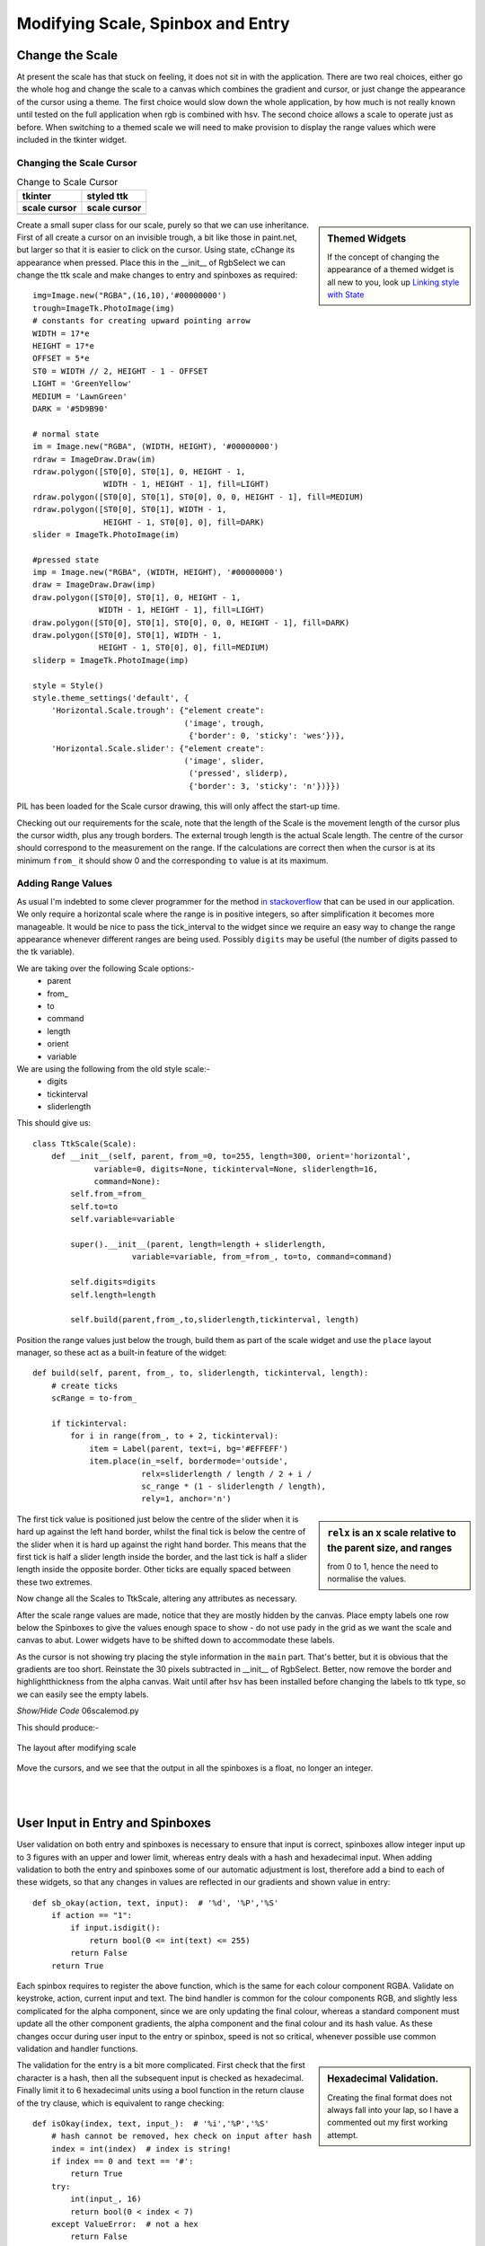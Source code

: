﻿Modifying Scale, Spinbox and Entry
==================================

Change the Scale
----------------

At present the scale has that stuck on feeling, it does not sit in with the
application. There are two real choices, either go the whole hog 
and change the scale to a canvas which combines the gradient and cursor, or 
just change the appearance of the cursor using a theme. The first 
choice would slow down the whole application, by how much is not really 
known until tested on the full application when rgb is combined with hsv. 
The second choice allows a scale to operate just as before. When 
switching to a themed scale we will need to make provision to display the 
range values which were included in the tkinter widget. 

Changing the Scale Cursor
^^^^^^^^^^^^^^^^^^^^^^^^^^

.. |oldc| image:: ../figures/old_cursor.webp
    :width: 193
    :height: 165
    :alt: tkinter cursor on scale

.. |newc| image:: ../figures/new_cursor.webp
    :width: 157
    :height: 173
    :alt: ttk altered cursor on scale    

.. table::              Change to Scale Cursor

    ============ ============
       tkinter    styled ttk 
    scale cursor scale cursor
    ============ ============
       |oldc|      |newc|
    ============ ============

.. sidebar:: Themed Widgets

    If the concept of changing the appearance of a themed widget is all new 
    to you, look up 
    `Linking style with State <https://tkinterttkstyle.readthedocs.io/en/latest/03style_with_state.html>`_

Create a small super class for our scale, purely so that we can use 
inheritance. First of all create a cursor on an invisible trough, 
a bit like those in paint.net, but larger so that it is easier to click on 
the cursor. Using state, cChange its appearance when 
pressed. Place this in the __init__ of RgbSelect we can 
change the ttk scale and make changes to entry and spinboxes as required::

    img=Image.new("RGBA",(16,10),'#00000000')
    trough=ImageTk.PhotoImage(img)
    # constants for creating upward pointing arrow
    WIDTH = 17*e
    HEIGHT = 17*e
    OFFSET = 5*e
    ST0 = WIDTH // 2, HEIGHT - 1 - OFFSET
    LIGHT = 'GreenYellow'
    MEDIUM = 'LawnGreen'
    DARK = '#5D9B90'
    
    # normal state
    im = Image.new("RGBA", (WIDTH, HEIGHT), '#00000000')
    rdraw = ImageDraw.Draw(im)
    rdraw.polygon([ST0[0], ST0[1], 0, HEIGHT - 1,
                   WIDTH - 1, HEIGHT - 1], fill=LIGHT)
    rdraw.polygon([ST0[0], ST0[1], ST0[0], 0, 0, HEIGHT - 1], fill=MEDIUM)
    rdraw.polygon([ST0[0], ST0[1], WIDTH - 1,
                   HEIGHT - 1, ST0[0], 0], fill=DARK)
    slider = ImageTk.PhotoImage(im)

    #pressed state
    imp = Image.new("RGBA", (WIDTH, HEIGHT), '#00000000')
    draw = ImageDraw.Draw(imp)
    draw.polygon([ST0[0], ST0[1], 0, HEIGHT - 1,
                  WIDTH - 1, HEIGHT - 1], fill=LIGHT)
    draw.polygon([ST0[0], ST0[1], ST0[0], 0, 0, HEIGHT - 1], fill=DARK)
    draw.polygon([ST0[0], ST0[1], WIDTH - 1,
                  HEIGHT - 1, ST0[0], 0], fill=MEDIUM)
    sliderp = ImageTk.PhotoImage(imp)

    style = Style()
    style.theme_settings('default', {
        'Horizontal.Scale.trough': {"element create":
                                    ('image', trough,
                                     {'border': 0, 'sticky': 'wes'})},
        'Horizontal.Scale.slider': {"element create":
                                    ('image', slider,
                                     ('pressed', sliderp),
                                     {'border': 3, 'sticky': 'n'})}})

PIL has been loaded for the Scale cursor drawing, this will only affect the 
start-up time.

Checking out our requirements for the scale, note that the length of the 
Scale is the movement length of the cursor plus the cursor width, plus any
trough borders. The external trough length is the actual Scale length. The
centre of the cursor should correspond to the measurement on the range. If 
the calculations are correct then when the cursor is at its minimum ``from_``
it should show 0 and the corresponding ``to`` value is at its maximum.

Adding Range Values
^^^^^^^^^^^^^^^^^^^^

As usual I'm indebted to some clever programmer for the method `in stackoverflow 
<https://stackoverflow.com/questions/47200625/how-to-make-ttk-scale-behave-more-like-tk-scale>`_
that can be used in our application. We only require a 
horizontal scale where the range is in positive integers, so after 
simplification it becomes more manageable. It would be nice to pass the 
tick_interval to the widget since we require an easy way to change the range
appearance whenever different ranges are being used. Possibly ``digits`` 
may be useful (the number of digits passed to the tk variable). 

We are taking over the following Scale options:- 
    * parent
    * from\_ 
    * to
    * command
    * length
    * orient
    * variable
    
We are using the following from the old style scale:-
    * digits
    * tickinterval
    * sliderlength

This should give us::

    class TtkScale(Scale):
        def __init__(self, parent, from_=0, to=255, length=300, orient='horizontal',
                 variable=0, digits=None, tickinterval=None, sliderlength=16,
                 command=None):
            self.from_=from_
            self.to=to
            self.variable=variable
            
            super().__init__(parent, length=length + sliderlength,
                         variable=variable, from_=from_, to=to, command=command)

            self.digits=digits
            self.length=length
        
            self.build(parent,from_,to,sliderlength,tickinterval, length)

Position the range values just below the trough,
build them as part of the scale widget and use the ``place``
layout manager, so these act as a built-in feature of the widget::

    def build(self, parent, from_, to, sliderlength, tickinterval, length):
        # create ticks
        scRange = to-from_
        
        if tickinterval:
            for i in range(from_, to + 2, tickinterval):
                item = Label(parent, text=i, bg='#EFFEFF')
                item.place(in_=self, bordermode='outside',
                           relx=sliderlength / length / 2 + i /
                           sc_range * (1 - sliderlength / length),
                           rely=1, anchor='n')

.. sidebar:: ``relx`` is an x scale relative to the parent size, and ranges 

    from 0 to 1, hence the need to normalise the values.

The first tick value is positioned just below the centre of the slider when
it is hard up against the left hand border, whilst the final tick is
below the centre of the slider when it is hard up against the right hand 
border. This means that the first tick is half a slider length inside the 
border, and the last tick is half a slider length inside the opposite border.
Other ticks are equally spaced between these two extremes.

Now change all the Scales to TtkScale, altering any attributes as necessary.

After the scale range values are made, notice that they are mostly hidden by 
the canvas. Place empty labels one row below the Spinboxes to give the values 
enough space to show - do not use
pady in the grid as we want the scale and canvas to abut. Lower widgets have 
to be shifted down 
to accommodate these labels. 

As the cursor is not showing try placing the style information in the ``main``
part. That's better, but it is obvious that the gradients are too short.
Reinstate the 30 pixels subtracted in __init__ of RgbSelect. Better, now 
remove the border and highlightthickness from the alpha canvas. Wait until
after hsv has been installed before changing the labels to ttk type, so we
can easily see the empty labels. 

.. container:: toggle

    .. container:: header

        *Show/Hide Code* 06scalemod.py

    .. literalinclude:: ../examples/colours/06scalemod.py

This should produce:-

.. figure:: ../figures/modifyingscale.webp
   :width: 565
   :height: 377
   :alt: changing scale add tick scale
   :align: center   
   
   The layout after modifying scale

Move the cursors, and we see that the output in all the spinboxes is a float,
no longer an integer.

|

.. _mod-entry:

|

User Input in Entry and Spinboxes
---------------------------------

User validation on both entry and spinboxes is necessary to ensure that 
input is correct, spinboxes allow integer input up to 3 figures with an 
upper and lower limit, whereas entry deals with a hash and hexadecimal input.
When adding validation to both the entry and spinboxes some of our
automatic adjustment is lost, therefore add a bind to each
of these widgets, so that any changes in values are reflected in our 
gradients and shown value in entry::

    def sb_okay(action, text, input):  # '%d', '%P','%S'
        if action == "1":
            if input.isdigit():
                return bool(0 <= int(text) <= 255)
            return False
        return True

Each spinbox requires to register the above function, which is the same for
each colour component RGBA. Validate on keystroke,
action, current input and text. The bind handler is 
common for the colour components RGB, and slightly less complicated for the 
alpha component, since we are only updating the final colour, whereas a standard
component must update all the other component gradients, the alpha component
and the final colour and its hash value. As these changes occur during user
input to the entry or spinbox, speed is not so critical, whenever possible 
use common validation and handler functions.

.. sidebar:: Hexadecimal Validation.

    Creating the final format does not always fall into your lap, so I have
    a commented out my first working attempt.

The validation for the entry is a bit more complicated. First
check that the first character is a hash, then all the subsequent input is 
checked as hexadecimal. Finally limit it to 6 hexadecimal units using 
a bool function in the return clause of the try clause, which is equivalent
to range checking::

    def isOkay(index, text, input_):  # '%i','%P','%S'
        # hash cannot be removed, hex check on input after hash
        index = int(index)  # index is string!
        if index == 0 and text == '#':
            return True
        try:
            int(input_, 16)
            return bool(0 < index < 7)
        except ValueError:  # not a hex
            return False

The validation otherwise is similar to the spinboxes, but also 
use the index, that must be called as well. When initialising the entry  
the tk variable is set to the default value, otherwise validation
prevents an update. 

The bind handler gets the new hash value from which it determines each 
colour component that in turn sets the colour component of the tk variable. 
Each of the colour gradients then is drawn. 

After all that you should see something like the following:-

.. container:: toggle

    .. container:: header

        *Show/Hide Code* 07entryscalemod.py

    .. literalinclude:: ../examples/colours/07entryscalemod.py

Now that the rgba has been almost finalised
develop the hsv along generally similar lines.
Many of the calling functions should stay similar, so it is relatively 
straightforward to import and leave the 
application uncluttered. That's the theory at least.